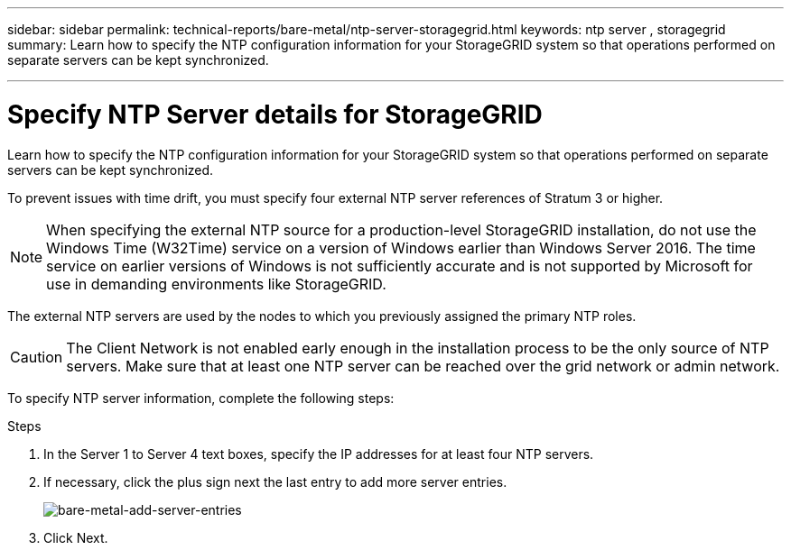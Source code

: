 ---
sidebar: sidebar
permalink: technical-reports/bare-metal/ntp-server-storagegrid.html
keywords: ntp server , storagegrid
summary: Learn how to specify the NTP configuration information for your StorageGRID system so that operations performed on separate servers can be kept synchronized.

---

= Specify NTP Server details for StorageGRID
:hardbreaks:
:nofooter:
:icons: font
:linkattrs:
:imagesdir: ../media/

[.lead]
Learn how to specify the NTP configuration information for your StorageGRID system so that operations performed on separate servers can be kept synchronized.

To prevent issues with time drift, you must specify four external NTP server references of Stratum 3 or higher.

NOTE: When specifying the external NTP source for a production-level StorageGRID installation, do not use the Windows Time (W32Time) service on a version of Windows earlier than Windows Server 2016. The time service on earlier versions of Windows is not sufficiently accurate and is not supported by Microsoft for use in demanding environments like StorageGRID.

The external NTP servers are used by the nodes to which you previously assigned the primary NTP roles.

CAUTION: The Client Network is not enabled early enough in the installation process to be the only source of NTP servers. Make sure that at least one NTP server can be reached over the grid network or admin network.

To specify NTP server information, complete the following steps:

.Steps
. In the Server 1 to Server 4 text boxes, specify the IP addresses for at least four NTP servers.
. If necessary, click the plus sign next the last entry to add more server entries.
+
image:bare-metal-add-server-entries.png[bare-metal-add-server-entries]
+
. Click Next.